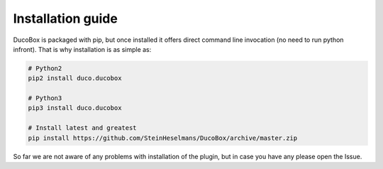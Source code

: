 ==================
Installation guide
==================

DucoBox is packaged with pip, but once installed it offers
direct command line invocation (no need to run python infront). That is why
installation is as simple as:

.. code-block:: bash

    # Python2
    pip2 install duco.ducobox

    # Python3
    pip3 install duco.ducobox

    # Install latest and greatest
    pip install https://github.com/SteinHeselmans/DucoBox/archive/master.zip

So far we are not aware of any problems with installation of the plugin, but in
case you have any please open the Issue.

